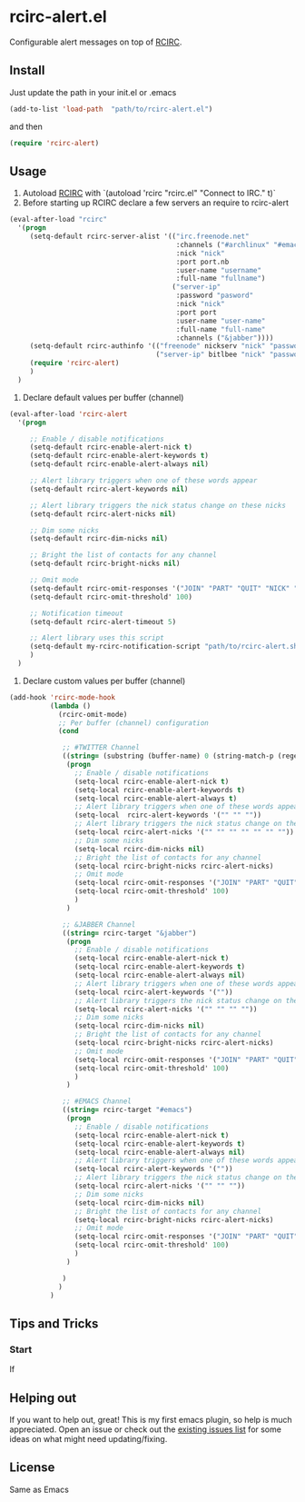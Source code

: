 * rcirc-alert.el
  Configurable alert messages on top of [[http://www.gnu.org/software/emacs/manual/html_mono/rcirc.html][RCIRC]].
** Install
   Just update the path in your init.el or .emacs
   #+BEGIN_SRC emacs-lisp
   (add-to-list 'load-path  "path/to/rcirc-alert.el")
   #+END_SRC
   and then
   #+BEGIN_SRC emacs-lisp
   (require 'rcirc-alert)
   #+END_SRC
** Usage
   1. Autoload [[http://www.emacswiki.org/emacs/rcirc][RCIRC]] with `(autoload 'rcirc "rcirc.el" "Connect to IRC." t)`
   2. Before starting up RCIRC declare a few servers an require to rcirc-alert
   #+BEGIN_SRC emacs-lisp
(eval-after-load "rcirc"
  '(progn
     (setq-default rcirc-server-alist '(("irc.freenode.net"
                                         :channels ("#archlinux" "#emacs" "#org-mode")
                                         :nick "nick"
                                         :port port.nb
                                         :user-name "username"
                                         :full-name "fullname")
                                        ("server-ip"
                                         :password "pasword"
                                         :nick "nick"
                                         :port port
                                         :user-name "user-name"
                                         :full-name "full-name"
                                         :channels ("&jabber"))))
     (setq-default rcirc-authinfo '(("freenode" nickserv "nick" "password")
                                    ("server-ip" bitlbee "nick" "password")))
     (require 'rcirc-alert)
     )
  )
#+END_SRC
   3. Declare default values per buffer (channel)
#+BEGIN_SRC emacs-lisp
(eval-after-load 'rcirc-alert
  '(progn

     ;; Enable / disable notifications
     (setq-default rcirc-enable-alert-nick t)
     (setq-default rcirc-enable-alert-keywords t)
     (setq-default rcirc-enable-alert-always nil)

     ;; Alert library triggers when one of these words appear
     (setq-default rcirc-alert-keywords nil)

     ;; Alert library triggers the nick status change on these nicks
     (setq-default rcirc-alert-nicks nil)

     ;; Dim some nicks
     (setq-default rcirc-dim-nicks nil)

     ;; Bright the list of contacts for any channel
     (setq-default rcirc-bright-nicks nil)

     ;; Omit mode
     (setq-default rcirc-omit-responses '("JOIN" "PART" "QUIT" "NICK" "AWAY"))
     (setq-default rcirc-omit-threshold' 100)

     ;; Notification timeout
     (setq-default rcirc-alert-timeout 5)

     ;; Alert library uses this script
     (setq-default my-rcirc-notification-script "path/to/rcirc-alert.sh")
     )
  )
#+END_SRC
   4. Declare custom values per buffer (channel)
#+BEGIN_SRC emacs-lisp
(add-hook 'rcirc-mode-hook
          (lambda ()
            (rcirc-omit-mode)
            ;; Per buffer (channel) configuration
            (cond

             ;; #TWITTER Channel
             ((string= (substring (buffer-name) 0 (string-match-p (regexp-quote "@") (buffer-name))) "#twitter_nick")
              (progn
                ;; Enable / disable notifications
                (setq-local rcirc-enable-alert-nick t)
                (setq-local rcirc-enable-alert-keywords t)
                (setq-local rcirc-enable-alert-always t)
                ;; Alert library triggers when one of these words appear
                (setq-local  rcirc-alert-keywords '("" "" ""))
                ;; Alert library triggers the nick status change on these nicks
                (setq-local rcirc-alert-nicks '("" "" "" "" "" "" ""))
                ;; Dim some nicks
                (setq-local rcirc-dim-nicks nil)
                ;; Bright the list of contacts for any channel
                (setq-local rcirc-bright-nicks rcirc-alert-nicks)
                ;; Omit mode
                (setq-local rcirc-omit-responses '("JOIN" "PART" "QUIT" "NICK" "AWAY"))
                (setq-local rcirc-omit-threshold' 100)
                )
              )

             ;; &JABBER Channel
             ((string= rcirc-target "&jabber")
              (progn
                ;; Enable / disable notifications
                (setq-local rcirc-enable-alert-nick t)
                (setq-local rcirc-enable-alert-keywords t)
                (setq-local rcirc-enable-alert-always nil)
                ;; Alert library triggers when one of these words appear
                (setq-local rcirc-alert-keywords '(""))
                ;; Alert library triggers the nick status change on these nicks
                (setq-local rcirc-alert-nicks '("" "" "" ""))
                ;; Dim some nicks
                (setq-local rcirc-dim-nicks nil)
                ;; Bright the list of contacts for any channel
                (setq-local rcirc-bright-nicks rcirc-alert-nicks)
                ;; Omit mode
                (setq-local rcirc-omit-responses '("JOIN" "PART" "QUIT" "NICK" "AWAY"))
                (setq-local rcirc-omit-threshold' 100)
                )
              )

             ;; #EMACS Channel
             ((string= rcirc-target "#emacs")
              (progn
                ;; Enable / disable notifications
                (setq-local rcirc-enable-alert-nick t)
                (setq-local rcirc-enable-alert-keywords t)
                (setq-local rcirc-enable-alert-always nil)
                ;; Alert library triggers when one of these words appear
                (setq-local rcirc-alert-keywords '(""))
                ;; Alert library triggers the nick status change on these nicks
                (setq-local rcirc-alert-nicks '("" "" ""))
                ;; Dim some nicks
                (setq-local rcirc-dim-nicks nil)
                ;; Bright the list of contacts for any channel
                (setq-local rcirc-bright-nicks rcirc-alert-nicks)
                ;; Omit mode
                (setq-local rcirc-omit-responses '("JOIN" "PART" "QUIT" "NICK" "AWAY"))
                (setq-local rcirc-omit-threshold' 100)
                )
              )

             )
            )
          )
#+END_SRC

** Tips and Tricks
*** Start
    If

** Helping out
   If you want to help out, great! This is my first emacs plugin, so help is
   much appreciated. Open an issue or check out the [[https://github.com/csantosb/rcirc-alert/issues][existing issues list]] for
   some ideas on what might need updating/fixing.

** License
   Same as Emacs
